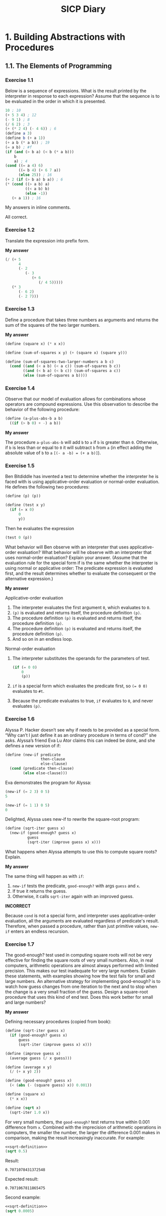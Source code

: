 #+TITLE: SICP Diary
#+OPTIONS: num:nil

* 1. Building Abstractions with Procedures

** 1.1. The Elements of Programming

*** Exercise 1.1

Below is a sequence of expressions. What is the result printed by the interpreter in response to each expression? Assume that the sequence is to be evaluated in the order in which it is presented.

#+begin_src scheme :results none
10 ; 10
(+ 5 3 4) ; 12
(- 9 1) ; 8
(/ 6 2) ; 3
(+ (* 2 4) (- 4 6)) ; 6
(define a 3)
(define b (+ a 1))
(+ a b (* a b)) ; 19
(= a b) ; #f
(if (and (> b a) (< b (* a b)))
    b
    a) ; 4
(cond ((= a 4) 6)
      ((= b 4) (+ 6 7 a))
      (else 25)) ; 16
(+ 2 (if (> b a) b a)) ; 6
(* (cond ((> a b) a)
         ((< a b) b)
         (else -1))
   (+ a 1)) ; 16
#+end_src

My answers in inline comments.

All correct.

*** Exercise 1.2

Translate the expression into prefix form.

*My answer*

#+begin_src scheme :results none
(/ (+ 5
      4
      (- 2
         (- 3
            (+ 6
               (/ 4 5)))))
   (* 3
      (- 6 2)
      (- 2 7)))
#+end_src

*** Exercise 1.3

Define a procedure that takes three numbers as arguments and returns the sum of the squares of the two larger numbers.

*My answer*

#+begin_src scheme :results none
  (define (square x) (* x x))

  (define (sum-of-squares x y) (+ (square x) (square y)))

  (define (sum-of-squares-two-larger-numbers a b c)
    (cond ((and (< a b) (< a c)) (sum-of-squares b c))
          ((and (< b a) (< b c)) (sum-of-squares a c))
          (else (sum-of-squares a b))))
#+end_src

*** Exercise 1.4

Observe that our model of evaluation allows for combinations whose operators are compound expressions. Use this observation to describe the behavior of the following procedure:

#+begin_src scheme :results none
(define (a-plus-abs-b a b)
  ((if (> b 0) + -) a b))
#+end_src

*My answer*

The procedure ~a-plus-abs-b~ will add ~b~ to ~a~ if ~b~ is greater than ~0~. Otherwise, if ~b~ is less than or equal to ~0~ it will subtract ~b~ from ~a~ (in effect adding the absolute value of ~b~ to ~a~ ~[(- a -b) = (+ a b)]~).

*** Exercise 1.5

Ben Bitdiddle has invented a test to determine whether the interpreter he is faced with is using applicative-order evaluation or normal-order evaluation. He defines the following two procedures:

#+begin_src scheme :results none
(define (p) (p))

(define (test x y) 
  (if (= x 0) 
      0 
      y))
#+end_src

Then he evaluates the expression

#+begin_src scheme :results none
(test 0 (p))
#+end_src

What behavior will Ben observe with an interpreter that uses applicative-order evaluation? What behavior will he observe with an interpreter that uses normal-order evaluation? Explain your answer. (Assume that the evaluation rule for the special form if is the same whether the interpreter is using normal or applicative order: The predicate expression is evaluated first, and the result determines whether to evaluate the consequent or the alternative expression.)

*My answer*

Applicative-order evaluation

1. The interpreter evaluates the first argument ~0~, which evaluates to ~0~.
2. ~(p)~ is evaluated and returns itself, the procedure definition ~(p)~.
3. The procedure definition ~(p)~ is evaluated and returns itself, the procedure definition ~(p)~.
4. The procedure definition ~(p)~ is evaluated and returns itself, the procedure definition ~(p)~.
5. And so on in an endless loop.

Normal-order evaluation

1. The interpreter substitutes the operands for the parameters of test.

    #+begin_src scheme :results none
(if (= 0 0)
    0
    (p))
#+end_src

2. ~if~ is a special form which evaluates the predicate first, so ~(= 0 0)~ evaluates to ~#t~.
3. Because the predicate evaluates to true, ~if~ evaluates to ~0~, and never evaluates ~(p)~.

*** Exercise 1.6

Alyssa P. Hacker doesn’t see why if needs to be provided as a special form. “Why can’t I just define it as an ordinary procedure in terms of cond?” she asks. Alyssa’s friend Eva Lu Ator claims this can indeed be done, and she defines a new version of if:

#+begin_src scheme :results none
(define (new-if predicate 
                then-clause 
                else-clause)
  (cond (predicate then-clause)
        (else else-clause)))
#+end_src

Eva demonstrates the program for Alyssa:

#+begin_src scheme :results none
(new-if (= 2 3) 0 5)
5

(new-if (= 1 1) 0 5)
0
#+end_src

Delighted, Alyssa uses new-if to rewrite the square-root program:

#+begin_src scheme :results none
(define (sqrt-iter guess x)
  (new-if (good-enough? guess x)
          guess
          (sqrt-iter (improve guess x) x)))
#+end_src

What happens when Alyssa attempts to use this to compute square roots? Explain. 

*My answer*

The same thing will happen as with ~if~:
1. ~new-if~ tests the predicate, ~good-enough?~ with args ~guess~ and ~x~.
2. If true it returns the guess.
3. Otherwise, it calls ~sqrt-iter~ again with an improved guess.

*INCORRECT*

Because ~cond~ is not a special form, and interpreter uses applicative-order evaluation, all the arguments are evaluated regardless of predicate's result. Therefore, when passed a procedure, rather than just primitive values, ~new-if~ enters an endless recursion.

*** Exercise 1.7

The good-enough? test used in computing square roots will not be very effective for finding the square roots of very small numbers. Also, in real computers, arithmetic operations are almost always performed with limited precision. This makes our test inadequate for very large numbers. Explain these statements, with examples showing how the test fails for small and large numbers. An alternative strategy for implementing good-enough? is to watch how guess changes from one iteration to the next and to stop when the change is a very small fraction of the guess. Design a square-root procedure that uses this kind of end test. Does this work better for small and large numbers? 

*My answer*

Defining necessary procedures (copied from book):

#+name: sqrt-definition
#+begin_src scheme :results value
  (define (sqrt-iter guess x)
    (if (good-enough? guess x)
        guess
        (sqrt-iter (improve guess x) x)))

  (define (improve guess x)
    (average guess (/ x guess)))

  (define (average x y) 
    (/ (+ x y) 2))

  (define (good-enough? guess x)
    (< (abs (- (square guess) x)) 0.001))

  (define (square x)
    (* x x))

  (define (sqrt x)
    (sqrt-iter 1.0 x))
#+end_src

For very small numbers, the ~good-enough?~ test returns true within 0.001 difference from ~x~. Combined with the imprecision of arithmetic operations in computers, the smaller the number, the larger the difference 0.001 makes in comparison, making the result increasingly inaccurate. For example:

#+begin_src scheme :noweb strip-export
  <<sqrt-definition>>
  (sqrt 0.5)
#+end_src

Result:
: 0.7071078431372548

Expected result:
: 0.7071067811865475

Second example:

#+begin_src scheme :noweb strip-export
  <<sqrt-definition>>
  (sqrt 0.0005)
#+end_src

Result:
: 0.03640532954316447

Expected result:
: 0.02236067977499789

Third example:

#+begin_src scheme :noweb strip-export
  <<sqrt-definition>>
  (sqrt 0.00000000005)
#+end_src

Result:
: 0.0312500005328125

Expected result:
: 0.0000070710678118

For numbers large enough, the procedure seems to endlessly recur. My guess is that the algorithm used never gets within 0.001 of ~x~ (when ~x~ is a sufficiently large number) for ~good-enough?~ to return true, because of the aforementioned limited precision that arithmetic operations have in real computers. Or it does eventually get close enough, but takes so much time the machine is effectively in an endless loop. For example:

#+begin_src scheme :noweb strip-export
  <<sqrt-definition>>
  (sqrt 938129012232597533532523)
#+end_src

This never returns from evaluation, or takes an unreasonable amount of time to eval (greater than at least a few minutes on my machine).

To implement the alternative strategy for ~good-enough?~, we redefine the procedures ~good-enough?~, ~sqrt-iter~, and ~sqrt~ so that ~good-enough?~ stops when the change between the last guess and the new guess is a very small fraction.

#+name: sqrt-redefined
#+begin_src scheme :noweb strip-export
  (define (average x y) 
    (/ (+ x y) 2))

  (define (improve guess x)
    (average guess (/ x guess)))

  (define (good-enough? guess-current guess-prev)
    (< (abs (- guess-current guess-prev)) 0.000000000000000000001))

  (define (sqrt-iter guess-current guess-prev x)
    (if (good-enough? guess-current guess-prev)
        guess-current
        (sqrt-iter (improve guess-current x) guess-current x)))

  (define (sqrt x)
    (sqrt-iter 1.0 0.0 x))
#+end_src

Now we re-test our very small number using the redefined procedure:

#+begin_src scheme :noweb strip-export
  <<sqrt-redefined>>
  (sqrt 0.00000000005)
#+end_src

Result:
: 0.0000070710678118654756

Expected result:
: 0.0000070710678118654752

And the very large number that our old procedure couldn't compute:

#+begin_src scheme :noweb strip-export
  <<sqrt-redefined>>
  (sqrt 938129012232597533532523)
#+end_src

Result:
: 968570602606.0245

Expected result:
: 968570602606.0245

And for good measure a perfectly average, middle-of-the-road number:

#+begin_src scheme :noweb strip-export
  <<sqrt-redefined>>
  (sqrt 144)
#+end_src

Result:
: 12.0

*** Exercise 1.8

